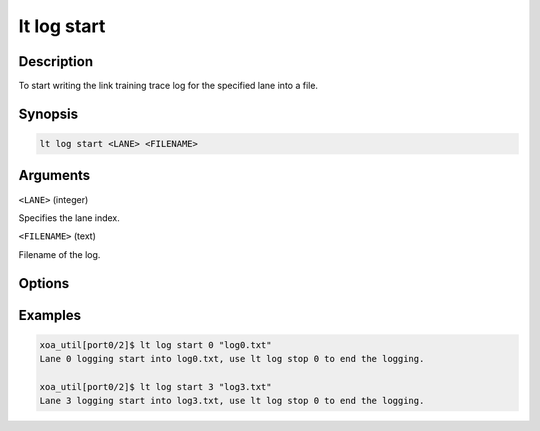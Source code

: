 lt log start
============

Description
-----------

To start writing the link training trace log for the specified lane into a file.



Synopsis
--------

.. code-block:: console
    
    lt log start <LANE> <FILENAME>


Arguments
---------

``<LANE>`` (integer)

Specifies the lane index.


``<FILENAME>`` (text)

Filename of the log.


Options
-------



Examples
--------

.. code-block:: console

    xoa_util[port0/2]$ lt log start 0 "log0.txt"
    Lane 0 logging start into log0.txt, use lt log stop 0 to end the logging.

    xoa_util[port0/2]$ lt log start 3 "log3.txt"
    Lane 3 logging start into log3.txt, use lt log stop 0 to end the logging.






